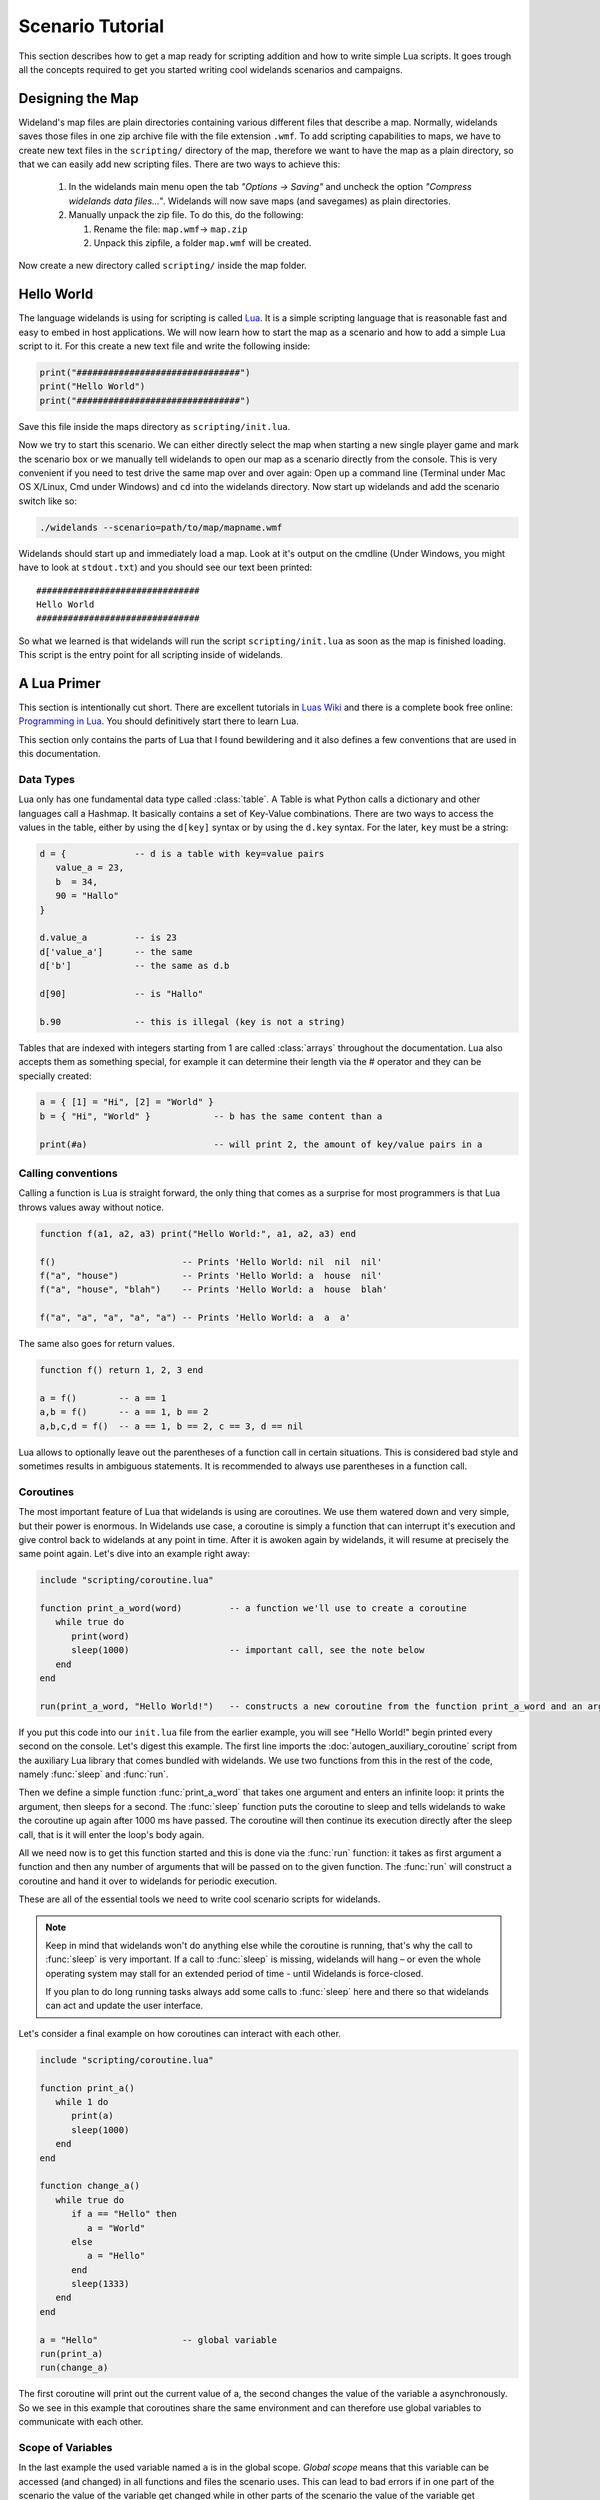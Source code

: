 .. _scenario_tutorial:

Scenario Tutorial
=================

This section describes how to get a map ready for scripting addition and how
to write simple Lua scripts. It goes trough all the concepts required to get
you started writing cool widelands scenarios and campaigns.

Designing the Map
-----------------

Wideland's map files are plain directories containing various different files
that describe a map. Normally, widelands saves those files in one zip archive
file with the file extension ``.wmf``. To add scripting capabilities to maps,
we have to create new text files in the ``scripting/`` directory of the map,
therefore we want to have the map as a plain directory, so that we can
easily add new scripting files. There are two ways to achieve this:

   1. In the widelands main menu open the tab *"Options → Saving"* and uncheck
      the option *"Compress widelands data files..."*. Widelands will now save maps
      (and savegames) as plain directories.

   2. Manually unpack the zip file. To do this, do the following:

      1. Rename the file: ``map.wmf``-> ``map.zip``
      2. Unpack this zipfile, a folder ``map.wmf`` will be created.

Now create a new directory called ``scripting/`` inside the map folder.

Hello World
-----------

The language widelands is using for scripting is called `Lua`_. It is a simple
scripting language that is reasonable fast and easy to embed in host
applications.  We will now learn how to start the map as a scenario and how to
add a simple Lua script to it.  For this create a new text file and write the
following inside:

.. code-block:: lua

   print("###############################")
   print("Hello World")
   print("###############################")

Save this file inside the maps directory as ``scripting/init.lua``.

Now we try to start this scenario. We can either directly select the map when
starting a new single player game and mark the scenario box or we manually
tell widelands to open our map as a scenario directly from the console.
This is very convenient if you need to test drive the same map over and over
again: Open up a command line (Terminal under Mac OS X/Linux, Cmd under
Windows) and ``cd`` into the widelands directory.  Now start up widelands and
add the scenario switch like so:

.. code-block:: sh

   ./widelands --scenario=path/to/map/mapname.wmf

Widelands should start up and immediately load a map. Look at it's output on
the cmdline (Under Windows, you might have to look at ``stdout.txt``) and you
should see our text been printed::

   ###############################
   Hello World
   ###############################

So what we learned is that widelands will run the script
``scripting/init.lua`` as soon as the map is finished loading. This script is
the entry point for all scripting inside of widelands.

.. _`Lua`: http://www.lua.org/

A Lua Primer
------------

This section is intentionally cut short. There are excellent tutorials in
`Luas Wiki`_ and there is a complete book free online: `Programming in Lua`_.
You should definitively start there to learn Lua.

This section only contains the parts of Lua that I found bewildering and it
also defines a few conventions that are used in this documentation.

.. _`Luas Wiki`: http://lua-users.org/wiki/TutorialDirectory
.. _`Programming in Lua`: http://www.lua.org/pil/


Data Types
^^^^^^^^^^

Lua only has one fundamental data type called :class:`table`. A Table is what
Python calls a dictionary and other languages call a Hashmap. It basically
contains a set of Key-Value combinations. There are two ways to access the
values in the table, either by using the ``d[key]`` syntax or by using the
``d.key`` syntax.  For the later, ``key`` must be a string:

.. code-block:: lua

   d = {             -- d is a table with key=value pairs
      value_a = 23,
      b  = 34,
      90 = "Hallo"
   }

   d.value_a         -- is 23
   d['value_a']      -- the same
   d['b']            -- the same as d.b

   d[90]             -- is "Hallo"

   b.90              -- this is illegal (key is not a string)

Tables that are indexed with integers starting from 1 are called
:class:`arrays` throughout the documentation. Lua also accepts them as
something special, for example it can determine their length via the #
operator and they can be specially created:

.. code-block:: lua

   a = { [1] = "Hi", [2] = "World" }
   b = { "Hi", "World" }            -- b has the same content than a

   print(#a)                        -- will print 2, the amount of key/value pairs in a 

Calling conventions
^^^^^^^^^^^^^^^^^^^

Calling a function is Lua is straight forward, the only thing that comes as a
surprise for most programmers is that Lua throws values away without notice.

.. code-block:: lua

   function f(a1, a2, a3) print("Hello World:", a1, a2, a3) end

   f()                        -- Prints 'Hello World: nil  nil  nil'
   f("a", "house")            -- Prints 'Hello World: a  house  nil'
   f("a", "house", "blah")    -- Prints 'Hello World: a  house  blah'

   f("a", "a", "a", "a", "a") -- Prints 'Hello World: a  a  a'

The same also goes for return values.

.. code-block:: lua

   function f() return 1, 2, 3 end

   a = f()        -- a == 1
   a,b = f()      -- a == 1, b == 2
   a,b,c,d = f()  -- a == 1, b == 2, c == 3, d == nil

Lua allows to optionally leave out the parentheses of a function call in
certain situations. This is considered bad style and sometimes results in
ambiguous statements. It is recommended to always use parentheses in a 
function call.

Coroutines
^^^^^^^^^^

The most important feature of Lua that widelands is using are coroutines. We
use them watered down and very simple, but their power is enormous. In
Widelands use case, a coroutine is simply a function that can interrupt it's
execution and give control back to widelands at any point in time. After
it is awoken again by widelands, it will resume at precisely the same point
again. Let's dive into an example right away:

.. code-block:: lua

   include "scripting/coroutine.lua"

   function print_a_word(word)         -- a function we'll use to create a coroutine
      while true do
         print(word)
         sleep(1000)                   -- important call, see the note below
      end
   end

   run(print_a_word, "Hello World!")   -- constructs a new coroutine from the function print_a_word and an argument, and immediately launches this coroutine

If you put this code into our ``init.lua`` file from the earlier example, you
will see "Hello World!" begin printed every second on the console. Let's
digest this example. The first line imports the :doc:`autogen_auxiliary_coroutine`
script from the auxiliary Lua library that comes bundled with widelands. We use two
functions from this in the rest of the code, namely :func:`sleep` and
:func:`run`.

Then we define a simple function :func:`print_a_word` that takes one argument
and enters an infinite loop: it prints the argument, then sleeps for a second.
The :func:`sleep` function puts the coroutine to sleep and tells widelands to
wake the coroutine up again after 1000 ms have passed. The coroutine will then
continue its execution directly after the sleep call, that is it will enter
the loop's body again.

All we need now is to get this function started and this is done via the
:func:`run` function: it takes as first argument a function and then any
number of arguments that will be passed on to the given function. The
:func:`run` will construct a coroutine and hand it over to widelands for
periodic execution.

These are all of the essential tools we need to write cool scenario scripts
for widelands.

.. note::

   Keep in mind that widelands won't do anything else while the coroutine is
   running, that's why the call to :func:`sleep` is very important.
   If a call to :func:`sleep` is missing, widelands will hang – or even the
   whole operating system may stall for an extended period of time - until
   Widelands is force-closed.

   If you plan to do long running tasks always add some calls to 
   :func:`sleep` here and there so that widelands can act and update the user
   interface.

Let's consider a final example on how coroutines can interact with each other.

.. code-block:: lua

   include "scripting/coroutine.lua"

   function print_a()
      while 1 do
         print(a)
         sleep(1000)
      end
   end

   function change_a()
      while true do
         if a == "Hello" then
            a = "World"
         else
            a = "Hello"
         end
         sleep(1333)
      end
   end

   a = "Hello"                -- global variable
   run(print_a)
   run(change_a)

The first coroutine will print out the current value of a, the second changes
the value of the variable ``a`` asynchronously. So we see in this example that
coroutines share the same environment and can therefore use global variables
to communicate with each other.

Scope of Variables
^^^^^^^^^^^^^^^^^^

In the last example the used variable named ``a`` is in the global scope.
`Global scope` means that this variable can be accessed (and changed) in all
functions and files the scenario uses. This can lead to bad errors if in one
part of the scenario the value of the variable get changed while in other parts
of the scenario the value of the variable get calculated. E.g. the example given
above will overwrite the global function :meth:`a` and further calls to
:meth:`a` will not work as expected anymore. To prevent such bad errors it is
recommended to:

1. give global variables a descriptive (possibly unique) name, e.g.::

      player_1 = wl.Game().players[1]

2. use always the keyword ``local`` for variables used in functions and files,
   e.g.::

      local a = "Hello"          -- the scope of this 'a' is the file where it is defined; global 'a' is not changed
      local function change_a()  -- the scope of this function is the file; it can't be called from outside the file
         local a = "World"       -- the scope of this 'a' is the function, both local 'a' and global 'a' are not changed
         print(a)                -- will print "World"
      end
      print(a)                   -- will print "Hello"

For a step by step tutorial for scenarios take a look at the
`Scenario Tutorial <https://www.widelands.org/wiki/Scenario%20Tutorial/>`_ in
our wiki.

Preparing Strings for Translation
---------------------------------

If you want your scenario to be translatable into different languages, it is
important to keep in mind that languages differ widely in their grammar. This
entails that word forms and word order will change, and some languages have
more than one plural form. So, here are some pointers for good string design.
For examples for the formatting discussed here, have a look at 
``data/maps/MP Scenarios/Island Hopping.wmf/scripting/multiplayer_init.lua`` in
the source code.

Marking a String for Translation
^^^^^^^^^^^^^^^^^^^^^^^^^^^^^^^^

Use the function :meth:`_` to mark a string for translation, e.g.

.. code-block:: lua

   print(_("Translate me"))

Strings that contain number variables have to be treated differently; cf.
the `Numbers in Placeholders`_ section below.

Translator Comments
^^^^^^^^^^^^^^^^^^^

If you have a string where you feel that translators will need a bit of help
to understand what it does, you can add a translator comment to it. Translator
comments are particularly useful when you are working with placeholders,
because you can tell the translator what the placeholder will be replaced
with. Translator comments need to be inserted into the code in the line
directly above the translation. Each line of a translator comment has to be
prefixed by ``-- TRANSLATORS:``, like this:

.. code-block:: lua

   -- TRANSLATORS: This is just a test string
   -- TRANSLATORS: With a multiline comment
   print(_("Hello Word"))


Working with Placeholders
^^^^^^^^^^^^^^^^^^^^^^^^^

If you have multiple variables in your script that you wish to include
dynamically in the same string, please use ordered placeholders to give
translators control over the word order. We have implemented a special Lua
function for this called :meth:`string.bformat` that works just like the
``boost::format`` function in C++. Example:

.. code-block:: lua

   local world = _("world")                              -- Will print in Gaelic: "saoghal"
   local hello = _("hello")                              -- Will print in Gaelic: "halò"
   -- TRANSLATORS: %1$s = hello, %2$s = world
   print  (_("The %1$s is '%2$s'")):bformat(hello, world) -- Will print in Gaelic: "Is 'halò' an saoghal"


Numbers in Placeholders
^^^^^^^^^^^^^^^^^^^^^^^

Not all languages' number systems work the same as in English. For example, the
Gaelic word for "cat" conveniently is "cat", and this is how its plural works:
`0 cat`, `1 or 2 chat`, `3 cait`, `11 or 12 chat`, `13 cait`, `20 cat`...
So, instead of using ``_`` to fetch the translation, any string containing a
placeholder that is a number should be fetched with :meth:`ngettext` instead.
First, you fetch the correct plural form, using the number variable and ``ngettext``:

.. code-block:: lua

   pretty_plurals_string = ngettext("There is %s world" , "There are %s worlds", number_of_worlds)


Then you still need to format the string with your variable:

.. code-block:: lua

   print pretty_plurals_string:bformat(number_of_worlds)

If you have a string with multiple numbers in it that would trigger plural
forms, split it into separate strings that you can fetch with ``ngettext``.
You can then combine them with ``bformat`` and ordered placeholders.


Handling Long Strings
^^^^^^^^^^^^^^^^^^^^^

If you have a really long string, e.g. a dialog stretching over multiple
sentences, check if there is a logical place where you could split this into
two separate strings for translators. We don't have a "break after x characters"
rule for this; please use common sense here. It is easier for translators to
translate smaller chunks, and if you should have to change the string later on,
e.g. to fix a typo, you will break less translations. The strings will be put
into the translation files in the same order as they appear in the source code,
so the context will remain intact for the translators.

Note that simply concatenating two translatable strings with ``..``
does not work in all languages. To achieve the desired effect, use
the function :meth:`join_sentences` with the two sentences as
arguments, or :meth:`paragraphdivider` if you wish the text to
continue on a new paragraph.

Never assemble a single localized sentence with the ``..``
operator. Use :meth:`string.bformat` with appropriate
placeholder substitutions for such cases.

Also, please hide all formatting control characters from our translators. This
includes :ref:`richtext tags <richtext.lua>` as well as new lines in the code!
For an example, have a look at ``data/campaigns/atl01.wmf/scripting/texts.lua``.


.. vim:ft=rst:spelllang=en:spell

